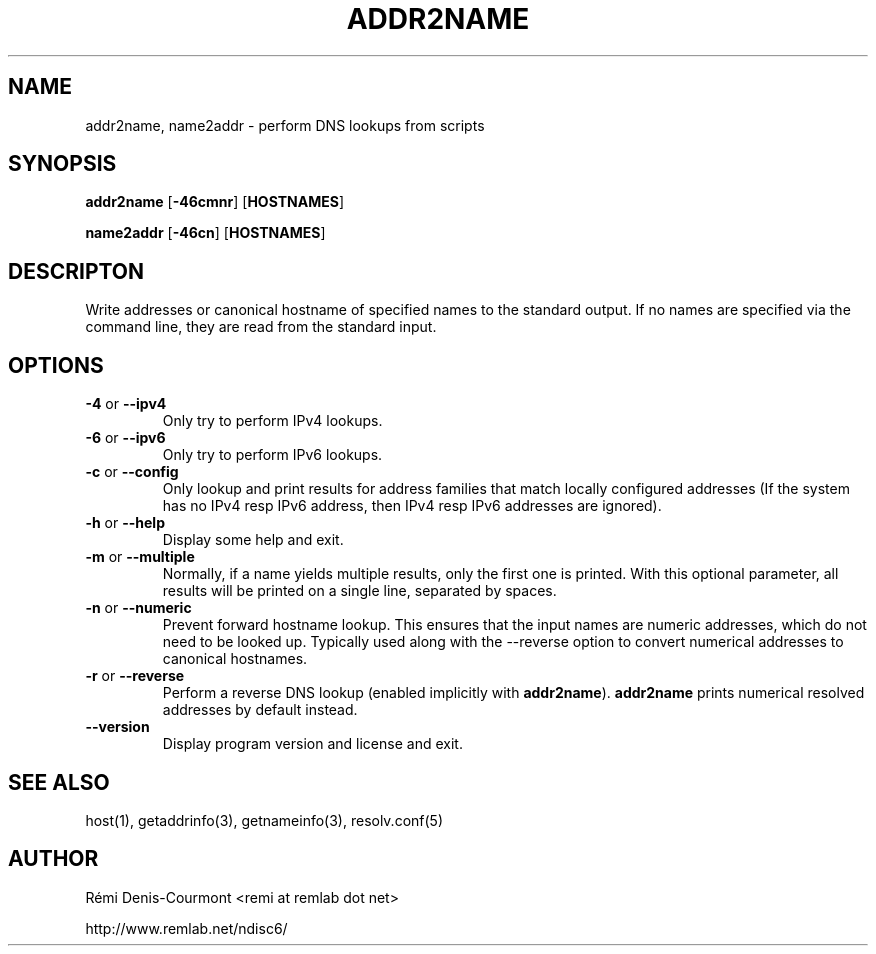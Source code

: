 .\" *************************************************************************
.\" *  Copyright © 2006 Rémi Denis-Courmont.                                *
.\" *  This program is free software: you can redistribute and/or modify    *
.\" *  it under the terms of the GNU General Public License as published by *
.\" *  the Free Software Foundation, versions 2 or 3 of the license.        *
.\" *                                                                       *
.\" *  This program is distributed in the hope that it will be useful,      *
.\" *  but WITHOUT ANY WARRANTY; without even the implied warranty of       *
.\" *  MERCHANTABILITY or FITNESS FOR A PARTICULAR PURPOSE.  See the        *
.\" *  GNU General Public License for more details.                         *
.\" *                                                                       *
.\" *  You should have received a copy of the GNU General Public License    *
.\" *  along with this program. If not, see <http://www.gnu.org/licenses/>. *
.\" *************************************************************************
.TH "ADDR2NAME" "1" "$Date$" "addr2name" "User's Manual"
.SH NAME
addr2name, name2addr \- perform DNS lookups from scripts
.SH SYNOPSIS
.BR "addr2name" " [" "-46cmnr" "] [" "HOSTNAMES" "]"

.BR "name2addr" " [" "-46cn" "] [" "HOSTNAMES" "]"

.SH DESCRIPTON
Write addresses or canonical hostname of specified names to the standard
output. If no names are specified via the command line, they are read from
the standard input.

.SH OPTIONS

.TP
.BR "\-4" " or " "\-\-ipv4"
Only try to perform IPv4 lookups.

.TP
.BR "\-6" " or " "\-\-ipv6"
Only try to perform IPv6 lookups.

.TP
.BR "\-c" " or " "\-\-config"
Only lookup and print results for address families that match locally
configured addresses (If the system has no IPv4 resp IPv6 address,
then IPv4 resp IPv6 addresses are ignored).

.TP
.BR "\-h" " or " "\-\-help"
Display some help and exit.

.TP
.BR "\-m" " or " "\-\-multiple"
Normally, if a name yields multiple results, only the first one is printed.
With this optional parameter, all results will be printed on a single line,
separated by spaces.

.TP
.BR "\-n" " or " "\-\-numeric"
Prevent forward hostname lookup.
This ensures that the input names are numeric addresses, which do not need
to be looked up. Typically used along with the \-\-reverse option to convert
numerical addresses to canonical hostnames.

.TP
.BR "\-r" " or " "\-\-reverse"
Perform a reverse DNS lookup
.RB "(enabled implicitly with " "addr2name" ")."
.BR "addr2name" " prints numerical resolved addresses by default instead."

.TP
.BR "\-\-version"
Display program version and license and exit.

.SH "SEE ALSO"
host(1), getaddrinfo(3), getnameinfo(3), resolv.conf(5)

.SH AUTHOR
R\[char233]mi Denis-Courmont <remi at remlab dot net>

http://www.remlab.net/ndisc6/
